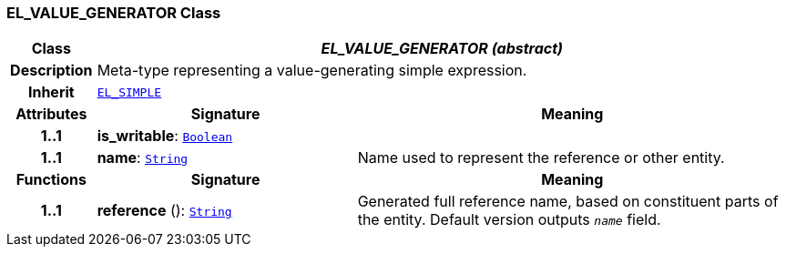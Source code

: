 === EL_VALUE_GENERATOR Class

[cols="^1,3,5"]
|===
h|*Class*
2+^h|*__EL_VALUE_GENERATOR (abstract)__*

h|*Description*
2+a|Meta-type representing a value-generating simple expression.

h|*Inherit*
2+|`<<_el_simple_class,EL_SIMPLE>>`

h|*Attributes*
^h|*Signature*
^h|*Meaning*

h|*1..1*
|*is_writable*: `link:/releases/BASE/{base_release}/foundation_types.html#_boolean_class[Boolean^]`
a|

h|*1..1*
|*name*: `link:/releases/BASE/{base_release}/foundation_types.html#_string_class[String^]`
a|Name used to represent the reference or other entity.
h|*Functions*
^h|*Signature*
^h|*Meaning*

h|*1..1*
|*reference* (): `link:/releases/BASE/{base_release}/foundation_types.html#_string_class[String^]`
a|Generated full reference name, based on constituent parts of the entity. Default version outputs `_name_` field.
|===
